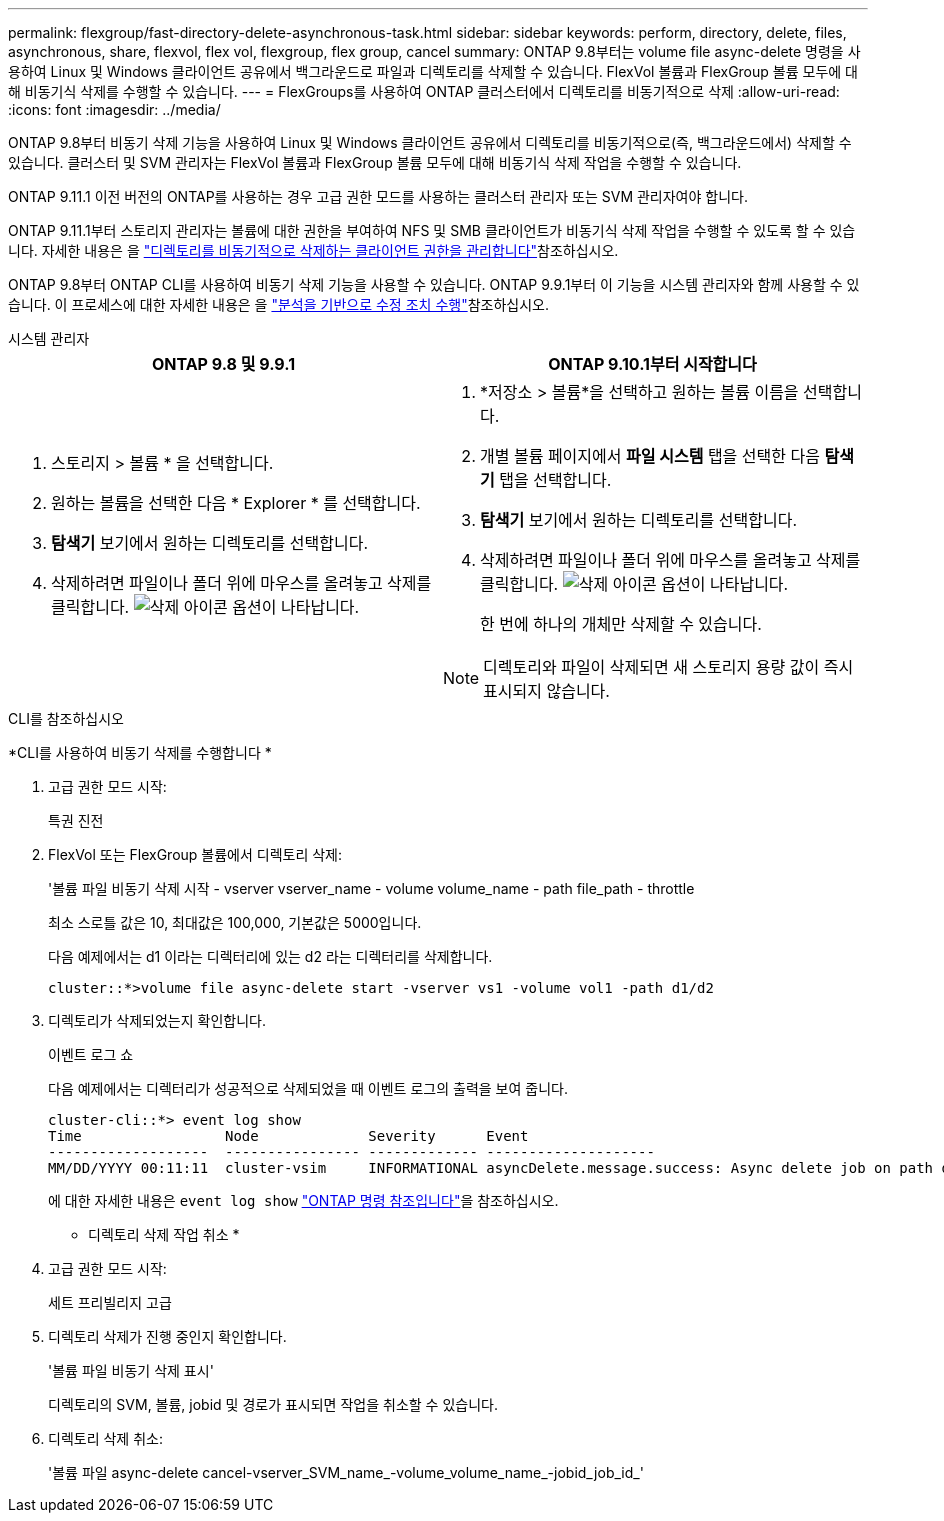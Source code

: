 ---
permalink: flexgroup/fast-directory-delete-asynchronous-task.html 
sidebar: sidebar 
keywords: perform, directory, delete, files, asynchronous, share, flexvol, flex vol, flexgroup, flex group, cancel 
summary: ONTAP 9.8부터는 volume file async-delete 명령을 사용하여 Linux 및 Windows 클라이언트 공유에서 백그라운드로 파일과 디렉토리를 삭제할 수 있습니다. FlexVol 볼륨과 FlexGroup 볼륨 모두에 대해 비동기식 삭제를 수행할 수 있습니다. 
---
= FlexGroups를 사용하여 ONTAP 클러스터에서 디렉토리를 비동기적으로 삭제
:allow-uri-read: 
:icons: font
:imagesdir: ../media/


[role="lead"]
ONTAP 9.8부터 비동기 삭제 기능을 사용하여 Linux 및 Windows 클라이언트 공유에서 디렉토리를 비동기적으로(즉, 백그라운드에서) 삭제할 수 있습니다. 클러스터 및 SVM 관리자는 FlexVol 볼륨과 FlexGroup 볼륨 모두에 대해 비동기식 삭제 작업을 수행할 수 있습니다.

ONTAP 9.11.1 이전 버전의 ONTAP를 사용하는 경우 고급 권한 모드를 사용하는 클러스터 관리자 또는 SVM 관리자여야 합니다.

ONTAP 9.11.1부터 스토리지 관리자는 볼륨에 대한 권한을 부여하여 NFS 및 SMB 클라이언트가 비동기식 삭제 작업을 수행할 수 있도록 할 수 있습니다. 자세한 내용은 을 link:manage-client-async-dir-delete-task.html["디렉토리를 비동기적으로 삭제하는 클라이언트 권한을 관리합니다"]참조하십시오.

ONTAP 9.8부터 ONTAP CLI를 사용하여 비동기 삭제 기능을 사용할 수 있습니다. ONTAP 9.9.1부터 이 기능을 시스템 관리자와 함께 사용할 수 있습니다. 이 프로세스에 대한 자세한 내용은 을 link:../task_nas_file_system_analytics_take_corrective_action.html["분석을 기반으로 수정 조치 수행"]참조하십시오.

[role="tabbed-block"]
====
.시스템 관리자
--
|===
| ONTAP 9.8 및 9.9.1 | ONTAP 9.10.1부터 시작합니다 


 a| 
. 스토리지 > 볼륨 * 을 선택합니다.
. 원하는 볼륨을 선택한 다음 * Explorer * 를 선택합니다.
. *탐색기* 보기에서 원하는 디렉토리를 선택합니다.
. 삭제하려면 파일이나 폴더 위에 마우스를 올려놓고 삭제를 클릭합니다. image:icon_trash_can_white_bg.gif["삭제 아이콘"] 옵션이 나타납니다.

 a| 
. *저장소 > 볼륨*을 선택하고 원하는 볼륨 이름을 선택합니다.
. 개별 볼륨 페이지에서 *파일 시스템* 탭을 선택한 다음 *탐색기* 탭을 선택합니다.
. *탐색기* 보기에서 원하는 디렉토리를 선택합니다.
. 삭제하려면 파일이나 폴더 위에 마우스를 올려놓고 삭제를 클릭합니다. image:icon_trash_can_white_bg.gif["삭제 아이콘"] 옵션이 나타납니다.
+
한 번에 하나의 개체만 삭제할 수 있습니다.




NOTE: 디렉토리와 파일이 삭제되면 새 스토리지 용량 값이 즉시 표시되지 않습니다.

|===
--
.CLI를 참조하십시오
--
*CLI를 사용하여 비동기 삭제를 수행합니다 *

. 고급 권한 모드 시작:
+
특권 진전

. FlexVol 또는 FlexGroup 볼륨에서 디렉토리 삭제:
+
'볼륨 파일 비동기 삭제 시작 - vserver vserver_name - volume volume_name - path file_path - throttle

+
최소 스로틀 값은 10, 최대값은 100,000, 기본값은 5000입니다.

+
다음 예제에서는 d1 이라는 디렉터리에 있는 d2 라는 디렉터리를 삭제합니다.

+
....
cluster::*>volume file async-delete start -vserver vs1 -volume vol1 -path d1/d2
....
. 디렉토리가 삭제되었는지 확인합니다.
+
이벤트 로그 쇼

+
다음 예제에서는 디렉터리가 성공적으로 삭제되었을 때 이벤트 로그의 출력을 보여 줍니다.

+
....
cluster-cli::*> event log show
Time                 Node             Severity      Event
-------------------  ---------------- ------------- --------------------
MM/DD/YYYY 00:11:11  cluster-vsim     INFORMATIONAL asyncDelete.message.success: Async delete job on path d1/d2 of volume (MSID: 2162149232) was completed.
....
+
에 대한 자세한 내용은 `event log show` link:https://docs.netapp.com/us-en/ontap-cli/event-log-show.html["ONTAP 명령 참조입니다"^]을 참조하십시오.



* 디렉토리 삭제 작업 취소 *

. 고급 권한 모드 시작:
+
세트 프리빌리지 고급

. 디렉토리 삭제가 진행 중인지 확인합니다.
+
'볼륨 파일 비동기 삭제 표시'

+
디렉토리의 SVM, 볼륨, jobid 및 경로가 표시되면 작업을 취소할 수 있습니다.

. 디렉토리 삭제 취소:
+
'볼륨 파일 async-delete cancel-vserver_SVM_name_-volume_volume_name_-jobid_job_id_'



--
====